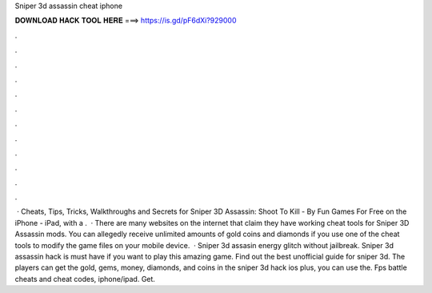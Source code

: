 Sniper 3d assassin cheat iphone

𝐃𝐎𝐖𝐍𝐋𝐎𝐀𝐃 𝐇𝐀𝐂𝐊 𝐓𝐎𝐎𝐋 𝐇𝐄𝐑𝐄 ===> https://is.gd/pF6dXi?929000

.

.

.

.

.

.

.

.

.

.

.

.

 · Cheats, Tips, Tricks, Walkthroughs and Secrets for Sniper 3D Assassin: Shoot To Kill - By Fun Games For Free on the iPhone - iPad, with a .  · There are many websites on the internet that claim they have working cheat tools for Sniper 3D Assassin mods. You can allegedly receive unlimited amounts of gold coins and diamonds if you use one of the cheat tools to modify the game files on your mobile device.  · Sniper 3d assasin energy glitch without jailbreak. Sniper 3d assassin hack is must have if you want to play this amazing game. Find out the best unofficial guide for sniper 3d. The players can get the gold, gems, money, diamonds, and coins in the sniper 3d hack ios plus, you can use the. Fps battle cheats and cheat codes, iphone/ipad. Get.